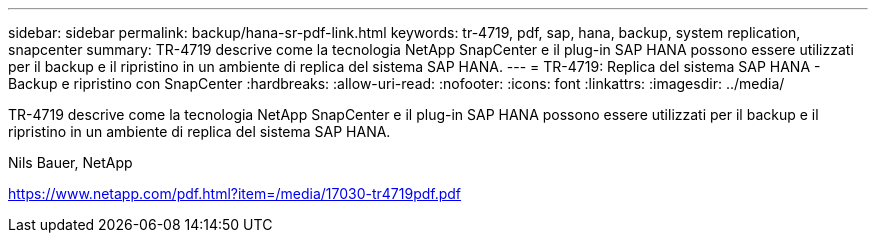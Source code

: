 ---
sidebar: sidebar 
permalink: backup/hana-sr-pdf-link.html 
keywords: tr-4719, pdf, sap, hana, backup, system replication, snapcenter 
summary: TR-4719 descrive come la tecnologia NetApp SnapCenter e il plug-in SAP HANA possono essere utilizzati per il backup e il ripristino in un ambiente di replica del sistema SAP HANA. 
---
= TR-4719: Replica del sistema SAP HANA - Backup e ripristino con SnapCenter
:hardbreaks:
:allow-uri-read: 
:nofooter: 
:icons: font
:linkattrs: 
:imagesdir: ../media/


[role="lead"]
TR-4719 descrive come la tecnologia NetApp SnapCenter e il plug-in SAP HANA possono essere utilizzati per il backup e il ripristino in un ambiente di replica del sistema SAP HANA.

Nils Bauer, NetApp

link:https://www.netapp.com/pdf.html?item=/media/17030-tr4719pdf.pdf["https://www.netapp.com/pdf.html?item=/media/17030-tr4719pdf.pdf"]
